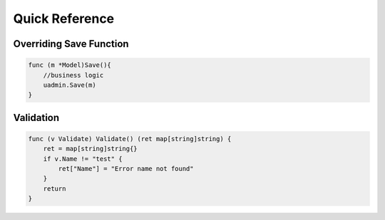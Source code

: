 Quick Reference
===============

Overriding Save Function
------------------------

.. code-block:: go

    func (m *Model)Save(){
        //business logic
        uadmin.Save(m)
    }

Validation
----------

.. code-block:: go


    func (v Validate) Validate() (ret map[string]string) {
        ret = map[string]string{}
        if v.Name != "test" {
            ret["Name"] = "Error name not found"
        }
        return
    }
    